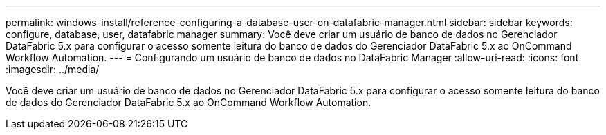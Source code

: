 ---
permalink: windows-install/reference-configuring-a-database-user-on-datafabric-manager.html 
sidebar: sidebar 
keywords: configure, database, user, datafabric manager 
summary: Você deve criar um usuário de banco de dados no Gerenciador DataFabric 5.x para configurar o acesso somente leitura do banco de dados do Gerenciador DataFabric 5.x ao OnCommand Workflow Automation. 
---
= Configurando um usuário de banco de dados no DataFabric Manager
:allow-uri-read: 
:icons: font
:imagesdir: ../media/


[role="lead"]
Você deve criar um usuário de banco de dados no Gerenciador DataFabric 5.x para configurar o acesso somente leitura do banco de dados do Gerenciador DataFabric 5.x ao OnCommand Workflow Automation.
